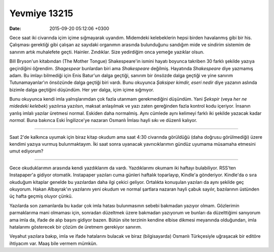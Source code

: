 Yevmiye 13215
=============

:date: 2015-09-20 05:12:06 +0300

.. :author: Emin Reşah
.. :date: Sun Sep 20 04:51:34 EEST 2015 
.. :dp: 13215 

Gece saat iki civarında içim içime sığmayarak uyandım. Midemdeki
kelebeklerin hepsi birden havalanmış gibi bir his. Çalışması gerektiği
gibi çalışan az sayıdaki organımın arasında bulunduğunu sandığım mide
ve sindirim sistemim de sanırım artık muhalefete
geçti. Hainler. Zındıklar. Size yedirdiğim onca yemeğe yazıklar olsun.

Bill Bryson'un kitabından (The Mother Tongue) Shakespeare'in ismini
hayatı boyunca takriben 30 farklı şekilde yazıya geçirdiğini
öğrendim. *Shagespear* bunlardan biri ama *Shakespeare*
değilmiş. Hayatında *Shakespeare* diye yazmamış adam. Bu imlayı
bilmediği için Enis Batur'un dalga geçtiği, sanırım bir önsözde dalga
geçtiği ve yine sanırım Tutunamayanlar'ın önsözünde dalga geçtiği biri
vardı. Bunu okuyunca *Şaksiper kimdir, eseri nedir* diye yazanın
aslında bizimle dalga geçtiğini düşündüm. Her yer dalga, içim içime
sığmıyor.

Bunu okuyunca kendi imla yalnışlarımdan çok fazla utanmam
gerekmediğini düşündüm. Yani *Şekspir* (veya *her ne midedeki
kelebek*) yazılırsa yazılsın, maksat anlaşılmak ve yazı zaten
gereğinden fazla kontrol kodu içeriyor. İnsanın yanlış imlalı yazılar
üretmesi normal. Eskiden daha normalmiş. Aynı cümlede aynı kelimeyi
farklı iki şekilde yazacak kadar *normal.* Buna bakınca Eski
İngilizce'ye nazaran Osmanlı İmlası hayli sıkı ve düzenli kalıyor.

----

Saat 2'de kalkınca uyumak için biraz kitap okudum ama saat 4:30
civarında görüldüğü (daha doğrusu görülmediği) üzere kendimi yazıya
vurmuş bulunmaktayım. İki saat sonra uyanacak yavrıcıklarımın gündüz
uyumama müsamaha etmesini umut ediyorum?

-----

Gece okuduklarımın arasında kendi yazdıklarım da vardı. Yazdıklarımı
okumam iki haftayı bulabiliyor. RSS'ten Instapaper'a gidiyor
otomatik. Instapaper yazıları cuma günleri haftalık toparlayıp,
Kindle'a gönderiyor. Kindle'da o sıra okuduğum kitaplar genelde bu
yazılardan daha ilgi çekici geliyor. Ortalıkta konuşulan yazıları da
aynı şekilde geç okuyorum. Hakan Albayrak'ın yazılarını yeni okudum ve
normal şartlara nazaran hayli çabuk sayılır, bazılarının üstünden üç
hafta geçmiş oluyor çünkü.

Yazılarda son zamanlarda bu kadar çok imla hatası bulunmasının sebebi
bakmadan yazıyor olmam. Gözlerimin parmaklarıma mani olmaması için,
sonradan düzeltmek üzere bakmadan yazıyorum ve bunları da düzelttiğimi
sanıyorum ama imla da, ifade de alıp başını gidiyor bazen. Bütün site
terzinin kendine elbise dikmesi meyanında olduğundan, imla hatalarımı
gösterecek bir çözüm de üretmem gerekiyor sanırım.

Veyahut yazılara bakıp, imla ve ifade hatalarını bulacak ve biraz
(bilgisayarda) Osmanlı Türkçesiyle uğraşacak bir editöre ihtiyacım
var. Maaş bile vermem mümkün.

